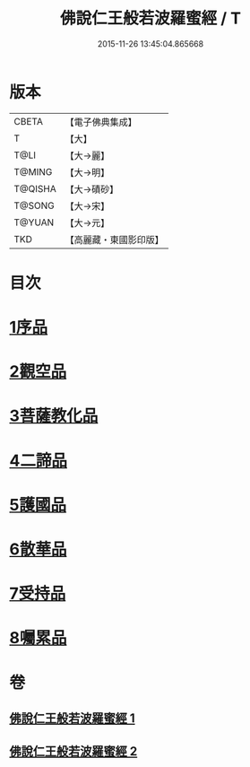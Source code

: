 #+TITLE: 佛說仁王般若波羅蜜經 / T
#+DATE: 2015-11-26 13:45:04.865668
* 版本
 |     CBETA|【電子佛典集成】|
 |         T|【大】     |
 |      T@LI|【大→麗】   |
 |    T@MING|【大→明】   |
 |   T@QISHA|【大→磧砂】  |
 |    T@SONG|【大→宋】   |
 |    T@YUAN|【大→元】   |
 |       TKD|【高麗藏・東國影印版】|

* 目次
* [[file:KR6c0202_001.txt::001-0825a6][1序品]]
* [[file:KR6c0202_001.txt::0825c12][2觀空品]]
* [[file:KR6c0202_001.txt::0826b20][3菩薩教化品]]
* [[file:KR6c0202_001.txt::0829a3][4二諦品]]
* [[file:KR6c0202_002.txt::002-0829c28][5護國品]]
* [[file:KR6c0202_002.txt::0830c12][6散華品]]
* [[file:KR6c0202_002.txt::0831a17][7受持品]]
* [[file:KR6c0202_002.txt::0833b12][8囑累品]]
* 卷
** [[file:KR6c0202_001.txt][佛說仁王般若波羅蜜經 1]]
** [[file:KR6c0202_002.txt][佛說仁王般若波羅蜜經 2]]
